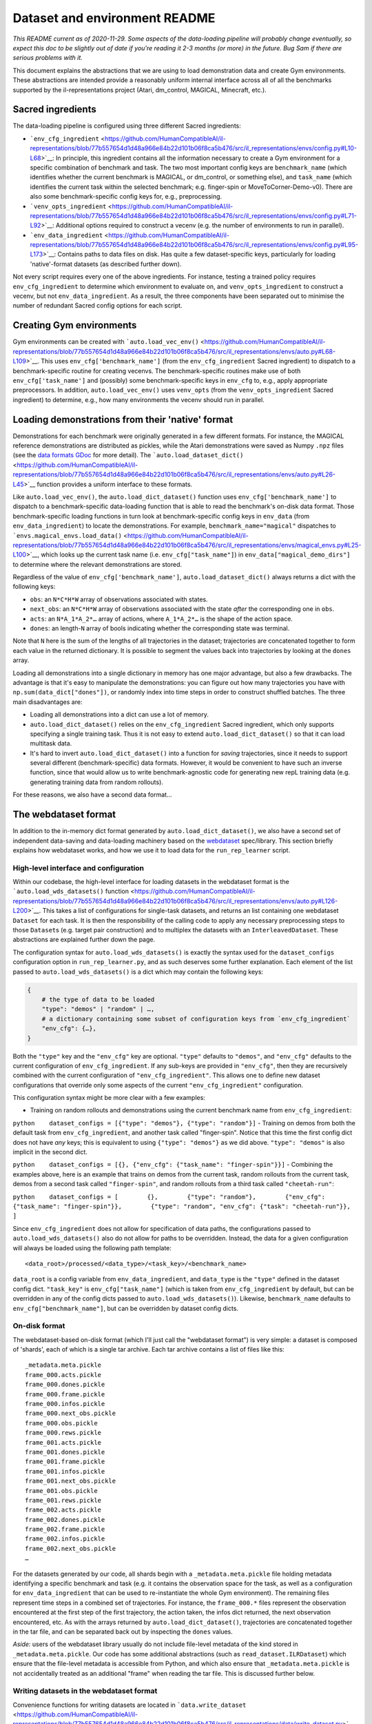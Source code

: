 Dataset and environment README
==============================

*This README current as of 2020-11-29. Some aspects of the data-loading
pipeline will probably change eventually, so expect this doc to be
slightly out of date if you're reading it 2-3 months (or more) in the
future. Bug Sam if there are serious problems with it.*

This document explains the abstractions that we are using to load
demonstration data and create Gym environments. These abstractions are
intended provide a reasonably uniform internal interface across all of
all the benchmarks supported by the il-representations project (Atari,
dm\_control, MAGICAL, Minecraft, etc.).

Sacred ingredients
------------------

The data-loading pipeline is configured using three different Sacred
ingredients:

-  ```env_cfg_ingredient`` <https://github.com/HumanCompatibleAI/il-representations/blob/77b557654d1d48a966e84b22d101b06f8ca5b476/src/il_representations/envs/config.py#L10-L68>`__:
   In principle, this ingredient contains all the information necessary
   to create a Gym environment for a specific combination of benchmark
   and task. The two most important config keys are ``benchmark_name``
   (which identifies whether the current benchmark is MAGICAL, or
   dm\_control, or something else), and ``task_name`` (which identifies
   the current task within the selected benchmark; e.g. finger-spin or
   MoveToCorner-Demo-v0). There are also some benchmark-specific config
   keys for, e.g., preprocessing.
-  ```venv_opts_ingredient`` <https://github.com/HumanCompatibleAI/il-representations/blob/77b557654d1d48a966e84b22d101b06f8ca5b476/src/il_representations/envs/config.py#L71-L92>`__:
   Additional options required to construct a vecenv (e.g. the number of
   environments to run in parallel).
-  ```env_data_ingredient`` <https://github.com/HumanCompatibleAI/il-representations/blob/77b557654d1d48a966e84b22d101b06f8ca5b476/src/il_representations/envs/config.py#L95-L173>`__:
   Contains paths to data files on disk. Has quite a few
   dataset-specific keys, particularly for loading 'native'-format
   datasets (as described further down).

Not every script requires every one of the above ingredients. For
instance, testing a trained policy requires ``env_cfg_ingredient`` to
determine which environment to evaluate on, and ``venv_opts_ingredient``
to construct a vecenv, but not ``env_data_ingredient``. As a result, the
three components have been separated out to minimise the number of
redundant Sacred config options for each script.

Creating Gym environments
-------------------------

Gym environments can be created with
```auto.load_vec_env()`` <https://github.com/HumanCompatibleAI/il-representations/blob/77b557654d1d48a966e84b22d101b06f8ca5b476/src/il_representations/envs/auto.py#L68-L109>`__.
This uses ``env_cfg['benchmark_name']`` (from the ``env_cfg_ingredient``
Sacred ingredient) to dispatch to a benchmark-specific routine for
creating vecenvs. The benchmark-specific routines make use of both
``env_cfg['task_name']`` and (possibly) some benchmark-specific keys in
``env_cfg`` to, e.g., apply appropriate preprocessors. In addition,
``auto.load_vec_env()`` uses ``venv_opts`` (from the
``venv_opts_ingredient`` Sacred ingredient) to determine, e.g., how many
environments the vecenv should run in parallel.

Loading demonstrations from their 'native' format
-------------------------------------------------

Demonstrations for each benchmark were originally generated in a few
different formats. For instance, the MAGICAL reference demonstrations
are distributed as pickles, while the Atari demonstrations were saved as
Numpy ``.npz`` files (see the `data formats
GDoc <https://docs.google.com/document/d/1YrXFCmCjdK2HK-WFrKNUjx03pwNUfNA6wwkO1QexfwY/edit#heading=h.akt76l1pl1l5>`__
for more detail). The
```auto.load_dataset_dict()`` <https://github.com/HumanCompatibleAI/il-representations/blob/77b557654d1d48a966e84b22d101b06f8ca5b476/src/il_representations/envs/auto.py#L26-L45>`__
function provides a uniform interface to these formats.

Like ``auto.load_vec_env()``, the ``auto.load_dict_dataset()`` function
uses ``env_cfg['benchmark_name']`` to dispatch to a benchmark-specific
data-loading function that is able to read the benchmark's on-disk data
format. Those benchmark-specific loading functions in turn look at
benchmark-specific config keys in ``env_data`` (from
``env_data_ingredient``) to locate the demonstrations. For example,
``benchmark_name="magical"`` dispatches to
```envs.magical_envs.load_data()`` <https://github.com/HumanCompatibleAI/il-representations/blob/77b557654d1d48a966e84b22d101b06f8ca5b476/src/il_representations/envs/magical_envs.py#L25-L100>`__,
which looks up the current task name (i.e. ``env_cfg["task_name"]``) in
``env_data["magical_demo_dirs"]`` to determine where the relevant
demonstrations are stored.

Regardless of the value of ``env_cfg['benchmark_name']``,
``auto.load_dataset_dict()`` always returns a dict with the following
keys:

-  ``obs``: an ``N*C*H*W`` array of observations associated with states.
-  ``next_obs``: an ``N*C*H*W`` array of observations associated with
   the state *after* the corresponding one in ``obs``.
-  ``acts``: an ``N*A_1*A_2*…`` array of actions, where ``A_1*A_2*…`` is
   the shape of the action space.
-  ``dones``: an length-\ ``N`` array of bools indicating whether the
   corresponding state was terminal.

Note that ``N`` here is the sum of the lengths of all trajectories in
the dataset; trajectories are concatenated together to form each value
in the returned dictionary. It is possible to segment the values back
into trajectories by looking at the ``dones`` array.

Loading all demonstrations into a single dictionary in memory has one
major advantage, but also a few drawbacks. The advantage is that it's
easy to manipulate the demonstrations: you can figure out how many
trajectories you have with ``np.sum(data_dict["dones"])``, or randomly
index into time steps in order to construct shuffled batches. The three
main disadvantages are:

-  Loading all demonstrations into a dict can use a lot of memory.
-  ``auto.load_dict_dataset()`` relies on the ``env_cfg_ingredient``
   Sacred ingredient, which only supports specifying a single training
   task. Thus it is not easy to extend ``auto.load_dict_dataset()`` so
   that it can load multitask data.
-  It's hard to invert ``auto.load_dict_dataset()`` into a function for
   *saving* trajectories, since it needs to support several different
   (benchmark-specific) data formats. However, it would be convenient to
   have such an inverse function, since that would allow us to write
   benchmark-agnostic code for generating new repL training data (e.g.
   generating training data from random rollouts).

For these reasons, we also have a second data format…

The webdataset format
---------------------

In addition to the in-memory dict format generated by
``auto.load_dict_dataset()``, we also have a second set of independent
data-saving and data-loading machinery based on the
`webdataset <https://github.com/tmbdev/webdataset/>`__ spec/library.
This section briefly explains how webdataset works, and how we use it to
load data for the ``run_rep_learner`` script.

High-level interface and configuration
~~~~~~~~~~~~~~~~~~~~~~~~~~~~~~~~~~~~~~

Within our codebase, the high-level interface for loading datasets in
the webdataset format is the ```auto.load_wds_datasets()``
function <https://github.com/HumanCompatibleAI/il-representations/blob/77b557654d1d48a966e84b22d101b06f8ca5b476/src/il_representations/envs/auto.py#L126-L200>`__.
This takes a list of configurations for single-task datasets, and
returns an list containing one webdataset ``Dataset`` for each task. It
is then the responsibility of the calling code to apply any necessary
preprocessing steps to those ``Dataset``\ s (e.g. target pair
construction) and to multiplex the datasets with an
``InterleavedDataset``. These abstractions are explained further down
the page.

The configuration syntax for ``auto.load_wds_datasets()`` is exactly the
syntax used for the ``dataset_configs`` configuration option in
``run_rep_learner.py``, and as such deserves some further explanation.
Each element of the list passed to ``auto.load_wds_datasets()`` is a
dict which may contain the following keys:

.. code:: python

    {
        # the type of data to be loaded
        "type": "demos" | "random" | …,
        # a dictionary containing some subset of configuration keys from `env_cfg_ingredient`
        "env_cfg": {…},
    }

Both the ``"type"`` key and the ``"env_cfg"`` key are optional.
``"type"`` defaults to ``"demos"``, and ``"env_cfg"`` defaults to the
current configuration of ``env_cfg_ingredient``. If any sub-keys are
provided in ``"env_cfg"``, then they are recursively combined with the
current configuration of ``"env_cfg_ingredient"``. This allows one to
define new dataset configurations that override only some aspects of the
current ``"env_cfg_ingredient"`` configuration.

This configuration syntax might be more clear with a few examples:

-  Training on random rollouts and demonstrations using the current
   benchmark name from ``env_cfg_ingredient``:

``python    dataset_configs = [{"type": "demos"}, {"type": "random"}]``
- Training on demos from both the default task from
``env_cfg_ingredient``, and another task called "finger-spin". Notice
that this time the first config dict does not have *any* keys; this is
equivalent to using ``{"type": "demos"}`` as we did above.
``"type": "demos"`` is also implicit in the second dict.

``python    dataset_configs = [{}, {"env_cfg": {"task_name": "finger-spin"}}]``
- Combining the examples above, here is an example that trains on demos
from the current task, random rollouts from the current task, demos from
a second task called ``"finger-spin"``, and random rollouts from a third
task called ``"cheetah-run"``:

``python    dataset_configs = [        {},        {"type": "random"},        {"env_cfg": {"task_name": "finger-spin"}},        {"type": "random", "env_cfg": {"task": "cheetah-run"}},    ]``

Since ``env_cfg_ingredient`` does not allow for specification of data
paths, the configurations passed to ``auto.load_wds_datasets()`` also do
not allow for paths to be overridden. Instead, the data for a given
configuration will always be loaded using the following path template:

::

    <data_root>/processed/<data_type>/<task_key>/<benchmark_name>

``data_root`` is a config variable from ``env_data_ingredient``, and
``data_type`` is the ``"type"`` defined in the dataset config dict.
``"task_key"`` is ``env_cfg["task_name"]`` (which is taken from
``env_cfg_ingredient`` by default, but can be overridden in any of the
config dicts passed to ``auto.load_wds_datasets()``). Likewise,
``benchmark_name`` defaults to ``env_cfg["benchmark_name"]``, but can be
overridden by dataset config dicts.

On-disk format
~~~~~~~~~~~~~~

The webdataset-based on-disk format (which I'll just call the
"webdataset format") is very simple: a dataset is composed of 'shards',
each of which is a single tar archive. Each tar archive contains a list
of files like this:

::

    _metadata.meta.pickle
    frame_000.acts.pickle
    frame_000.dones.pickle
    frame_000.frame.pickle
    frame_000.infos.pickle
    frame_000.next_obs.pickle
    frame_000.obs.pickle
    frame_000.rews.pickle
    frame_001.acts.pickle
    frame_001.dones.pickle
    frame_001.frame.pickle
    frame_001.infos.pickle
    frame_001.next_obs.pickle
    frame_001.obs.pickle
    frame_001.rews.pickle
    frame_002.acts.pickle
    frame_002.dones.pickle
    frame_002.frame.pickle
    frame_002.infos.pickle
    frame_002.next_obs.pickle
    …

For the datasets generated by our code, all shards begin with a
``_metadata.meta.pickle`` file holding metadata identifying a specific
benchmark and task (e.g. it contains the observation space for the task,
as well as a configuration for ``env_data_ingredient`` that can be used
to re-instantiate the whole Gym environment). The remaining files
represent time steps in a combined set of trajectories. For instance,
the ``frame_000.*`` files represent the observation encountered at the
first step of the first trajectory, the action taken, the infos dict
returned, the next observation encountered, etc. As with the arrays
returned by ``auto.load_dict_dataset()``, trajectories are concatenated
together in the tar file, and can be separated back out by inspecting
the ``dones`` values.

*Aside:* users of the webdataset library usually do not include
file-level metadata of the kind stored in ``_metadata.meta.pickle``. Our
code has some additional abstractions (such as
``read_dataset.ILRDataset``) which ensure that the file-level metadata
is accessible from Python, and which also ensure that
``_metadata.meta.pickle`` is not accidentally treated as an additional
"frame" when reading the tar file. This is discussed further below.

Writing datasets in the webdataset format
~~~~~~~~~~~~~~~~~~~~~~~~~~~~~~~~~~~~~~~~~

Convenience functions for writing datasets are located in
```data.write_dataset`` <https://github.com/HumanCompatibleAI/il-representations/blob/77b557654d1d48a966e84b22d101b06f8ca5b476/src/il_representations/data/write_dataset.py>`__.
In particular, this contains a helper function for extracting metadata
from an ``env_cfg_ingredient`` configuration
(```get_meta_dict()`` <https://github.com/HumanCompatibleAI/il-representations/blob/77b557654d1d48a966e84b22d101b06f8ca5b476/src/il_representations/data/write_dataset.py#L21-L49>`__)
and a helper for writing a series of frames to an
appropriately-structured tar archive
(```write_frames()`` <https://github.com/HumanCompatibleAI/il-representations/blob/77b557654d1d48a966e84b22d101b06f8ca5b476/src/il_representations/data/write_dataset.py#L52-L71>`__).
These helpers are currently used by two scripts, which are good
resources for understanding how to write webdatasets:

-  ```mkdataset_demos.py`` <https://github.com/HumanCompatibleAI/il-representations/blob/77b557654d1d48a966e84b22d101b06f8ca5b476/src/il_representations/scripts/mkdataset_demos.py>`__:
   Converts between dict format and webdataset format. That is, the
   script loads a dataset from its 'native' on-disk format into a dict
   using ``auto.load_dict_dataset()``, then writes the data into a new
   webdataset.
-  ```mkdataset_random.py`` <https://github.com/HumanCompatibleAI/il-representations/blob/77b557654d1d48a966e84b22d101b06f8ca5b476/src/il_representations/scripts/mkdataset_random.py>`__:
   Generates random rollouts on a specified environment and then saves
   them into a webdataset.

Loading data: from shard to minibatch
~~~~~~~~~~~~~~~~~~~~~~~~~~~~~~~~~~~~~

The main abstraction provided by the webdataset library is the
```Dataset`` <https://github.com/tmbdev/webdataset/blob/b208b15f6a5b14b8e597d5fc182f6945e6390d84/webdataset/dataset.py#L409-L462>`__
class. Given a series of URLs pointing to different shards of a dataset,
this class iterates over the contents over the shards, one URL at a
time. webdataset's ``Dataset`` is a valid subclass of Torch's
``IterableDataset``, so it can be directly passed to Torch's
``DataLoader``. A webdataset ``Dataset`` can also be also be composed
with Python generators in order to create a data preprocessing pipeline.
For repL, our pipeline looks something like this:

1. **Generic decoding/grouping code:** The first stage of the pipeline
   does bookkeeping like decoding ``.pickle`` files in the shard into
   Python objects (instead of yielding raw bytes as training samples!),
   and grouping samples with the same frame prefix (e.g. ``frame000``,
   ``frame001``, etc.). Our code also uses a `special ``Dataset``
   subclass <https://github.com/HumanCompatibleAI/il-representations/blob/77b557654d1d48a966e84b22d101b06f8ca5b476/src/il_representations/data/read_dataset.py#L13-L71>`__
   that makes the contents of ``_metadata.meta.pickle`` accessible as a
   dataset instance attribute.
2. **Target pair constructor:** After training samples are decoded, they
   can be grouped into context and target pairs for the purpose of repL.
   The ```TargetPairConstructor``
   interface <https://github.com/HumanCompatibleAI/il-representations/blob/77b557654d1d48a966e84b22d101b06f8ca5b476/src/il_representations/algos/pair_constructors.py#L39-L49>`__
   is simply a generator that processes one sample at a time from the
   dataset iterator. Since samples are written and read in temporal
   order, it is possible for these generators to, e.g., create target
   and context pairs out of temporally adjacent pairs
   (`example <https://github.com/HumanCompatibleAI/il-representations/blob/77b557654d1d48a966e84b22d101b06f8ca5b476/src/il_representations/algos/pair_constructors.py#L117-L163>`__).
3. **Optional shuffling:** Since webdataset ``Dataset``\ s are
   ``Iterable`` datasets, it is not possible to shuffle the entire
   dataset in-memory. Instead, the repL code can optionally apply a
   pipeline stage that buffers a small, fixed number of samples in
   memory, and pops a randomly-selected sample from this buffer at each
   iteration. This introduces a small degree of randomisation that may
   be helpful for optimisation. Note that this step also breaks temporal
   order, so it must come *after* target pair construction.
4. **Interleaving:** Recall that one of the aims of the
   ``webdataset``-based repL data system was to support multitask
   training. In principle, we could do this by passing shards from
   different datasets to webdataset's ``Dataset`` class. However, since
   shards are iterated over sequentially (modulo the shuffle buffer),
   this would mean that the network would exclusively see samples from
   the first dataset for the first few batches, then exclusively samples
   from the second dataset, and so on. Instead, we create a separate
   webdataset ``Dataset`` for each sub-dataset used for multitask
   training, and then multiplex those ``Dataset``\ s with
   ```InterleavedDataset`` <https://github.com/HumanCompatibleAI/il-representations/blob/77b557654d1d48a966e84b22d101b06f8ca5b476/src/il_representations/data/read_dataset.py#L74-L116>`__.
   ``InterleavedDataset`` is an ``IterableDataset`` that repeatedly
   chooses a sub-dataset uniformly at random and yields a single sample
   from that. This ensures that the different sub-datasets are equally
   represented (on average) in each batch.

The steps above yield a single ``IterableDataset`` which can be passed
to Torch's ``DataLoader``. The ``DataLoader`` is then responsible for
combining samples from the iterator into batches, just as it would with
any other ``IterableDataset``.

Adding support for a new benchmark
----------------------------------

These are the rough steps required to add support for a new benchmark:

1. Create benchmark-specific routines for creating vec envs; loading
   data in a dict format; and inferring the equivalent Gym name of an
   environment. Add these to a module in ``il_representations.envs``,
   much like ``il_representations.envs.magical``.
2. Add any required config variables for the new benchmark to
   ``il_representations.envs.config``, and update
   ``il_representations.envs.auto`` so that the routines make use of the
   new config variables to dispatch to the dataset-specific routines in
   ``il_representations.envs.auto``.
3. Update ``il_representations.scripts.il_test`` to do execute
   dataset-specific code is required for evaluation of policies in the
   new environment.
4. Add demonstrations for the new environment to svm and perceptron (in
   ``/scatch/sam/il-demos``). Also update
   ``convert_all_to_new_data_format.sh`` (in
   ``il_representations/scripts/``) to produce webdataset-format
   demonstrations for the new benchmark, and add those to svm/perceptron
   too. Repeat these steps to copy demonstrations to GCP, too. In
   particular, if you copy them to
   ``/scratch/sam/il-representations-gcp-volume/il-demos/`` in svm or
   perceptron then they should get automatically synced to GCP.
5. Finally, add configs for one environment from the new benchmark to
   ``test_support.py``, and add test fixtures to ``tests/data``. This
   will make it possible to unit test the new benchmark. Since these
   data fixtures are stored in the repo, I suggest using only 1-2
   trajectories for each fixture.

